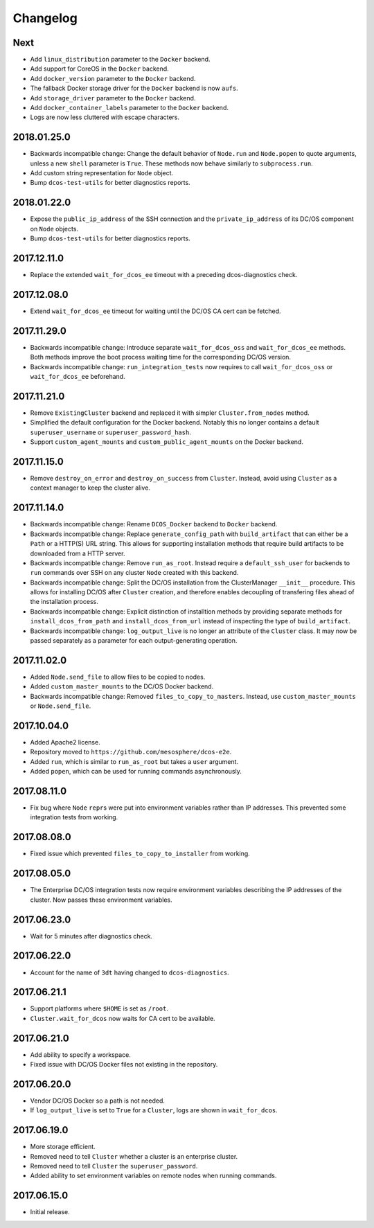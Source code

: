 Changelog
=========

Next
----

-  Add ``linux_distribution`` parameter to the ``Docker`` backend.
-  Add support for CoreOS in the ``Docker`` backend.
-  Add ``docker_version`` parameter to the ``Docker`` backend.
-  The fallback Docker storage driver for the ``Docker`` backend is now
   ``aufs``.
-  Add ``storage_driver`` parameter to the ``Docker`` backend.
-  Add ``docker_container_labels`` parameter to the ``Docker`` backend.
-  Logs are now less cluttered with escape characters.

2018.01.25.0
------------

-  Backwards incompatible change: Change the default behavior of
   ``Node.run`` and ``Node.popen`` to quote arguments, unless a new
   ``shell`` parameter is ``True``. These methods now behave similarly
   to ``subprocess.run``.
-  Add custom string representation for ``Node`` object.
-  Bump ``dcos-test-utils`` for better diagnostics reports.


2018.01.22.0
------------

-  Expose the ``public_ip_address`` of the SSH connection and the
   ``private_ip_address`` of its DC/OS component on ``Node`` objects.
-  Bump ``dcos-test-utils`` for better diagnostics reports.


2017.12.11.0
------------

-  Replace the extended ``wait_for_dcos_ee`` timeout with a preceding
   dcos-diagnostics check.


2017.12.08.0
------------

-  Extend ``wait_for_dcos_ee`` timeout for waiting until the DC/OS CA
   cert can be fetched.


2017.11.29.0
------------

-  Backwards incompatible change: Introduce separate
   ``wait_for_dcos_oss`` and ``wait_for_dcos_ee`` methods. Both methods
   improve the boot process waiting time for the corresponding DC/OS
   version.
-  Backwards incompatible change: ``run_integration_tests`` now requires
   to call ``wait_for_dcos_oss`` or ``wait_for_dcos_ee`` beforehand.


2017.11.21.0
------------

-  Remove ``ExistingCluster`` backend and replaced it with simpler
   ``Cluster.from_nodes`` method.
-  Simplified the default configuration for the Docker backend. Notably
   this no longer contains a default ``superuser_username`` or
   ``superuser_password_hash``.
-  Support ``custom_agent_mounts`` and ``custom_public_agent_mounts`` on
   the Docker backend.


2017.11.15.0
------------

-  Remove ``destroy_on_error`` and ``destroy_on_success`` from
   ``Cluster``. Instead, avoid using ``Cluster`` as a context manager to
   keep the cluster alive.


2017.11.14.0
------------

-  Backwards incompatible change: Rename ``DCOS_Docker`` backend to
   ``Docker`` backend.
-  Backwards incompatible change: Replace ``generate_config_path`` with
   ``build_artifact`` that can either be a ``Path`` or a HTTP(S) URL
   string. This allows for supporting installation methods that require
   build artifacts to be downloaded from a HTTP server.
-  Backwards incompatible change: Remove ``run_as_root``. Instead
   require a ``default_ssh_user`` for backends to ``run`` commands over
   SSH on any cluster ``Node`` created with this backend.
-  Backwards incompatible change: Split the DC/OS installation from the
   ClusterManager ``__init__`` procedure. This allows for installing
   DC/OS after ``Cluster`` creation, and therefore enables decoupling of
   transfering files ahead of the installation process.
-  Backwards incompatible change: Explicit distinction of installtion
   methods by providing separate methods for ``install_dcos_from_path``
   and ``install_dcos_from_url`` instead of inspecting the type of
   ``build_artifact``.
-  Backwards incompatible change: ``log_output_live`` is no longer an
   attribute of the ``Cluster`` class. It may now be passed separately
   as a parameter for each output-generating operation.


2017.11.02.0
------------

-  Added ``Node.send_file`` to allow files to be copied to nodes.
-  Added ``custom_master_mounts`` to the DC/OS Docker backend.
-  Backwards incompatible change: Removed ``files_to_copy_to_masters``.
   Instead, use ``custom_master_mounts`` or ``Node.send_file``.


2017.10.04.0
------------

-  Added Apache2 license.
-  Repository moved to ``https://github.com/mesosphere/dcos-e2e``.
-  Added ``run``, which is similar to ``run_as_root`` but takes a
   ``user`` argument.
-  Added ``popen``, which can be used for running commands
   asynchronously.



2017.08.11.0
------------

-  Fix bug where ``Node`` ``repr``\ s were put into environment
   variables rather than IP addresses. This prevented some integration
   tests from working.



2017.08.08.0
------------

-  Fixed issue which prevented ``files_to_copy_to_installer`` from
   working.



2017.08.05.0
------------

-  The Enterprise DC/OS integration tests now require environment
   variables describing the IP addresses of the cluster. Now passes
   these environment variables.



2017.06.23.0
------------

-  Wait for 5 minutes after diagnostics check.



2017.06.22.0
------------

-  Account for the name of ``3dt`` having changed to
   ``dcos-diagnostics``.



2017.06.21.1
------------

-  Support platforms where ``$HOME`` is set as ``/root``.
-  ``Cluster.wait_for_dcos`` now waits for CA cert to be available.



2017.06.21.0
------------

-  Add ability to specify a workspace.
-  Fixed issue with DC/OS Docker files not existing in the repository.



2017.06.20.0
------------

-  Vendor DC/OS Docker so a path is not needed.
-  If ``log_output_live`` is set to ``True`` for a ``Cluster``, logs are
   shown in ``wait_for_dcos``.

2017.06.19.0
------------

-  More storage efficient.
-  Removed need to tell ``Cluster`` whether a cluster is an enterprise
   cluster.
-  Removed need to tell ``Cluster`` the ``superuser_password``.
-  Added ability to set environment variables on remote nodes when
   running commands.



2017.06.15.0
------------

-  Initial release.
